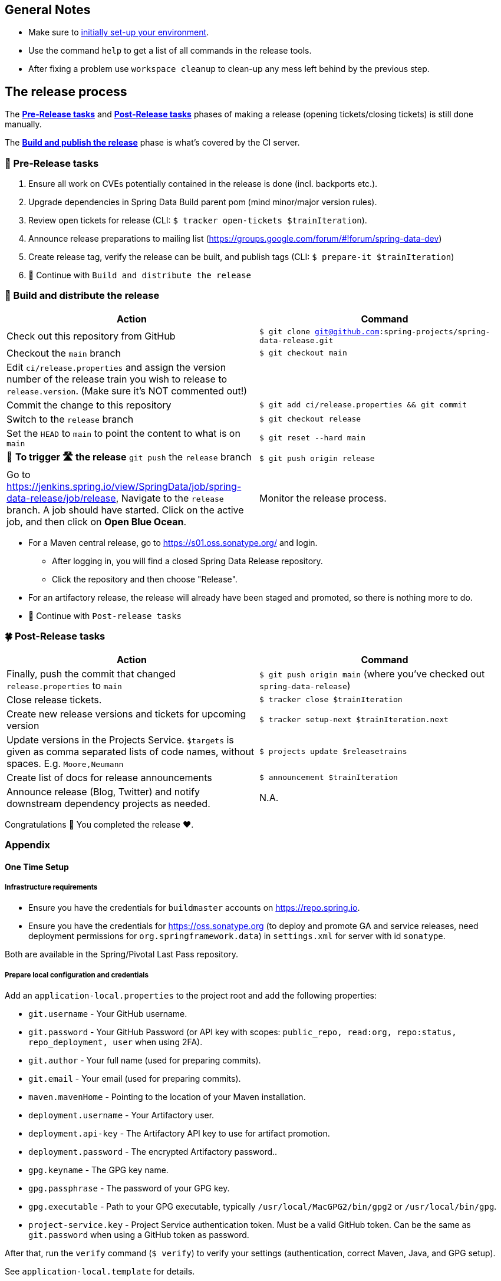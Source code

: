 == General Notes

* Make sure to <<setup,initially set-up your environment>>.
* Use the command `help` to get a list of all commands in the release tools.
* After fixing a problem use `workspace cleanup` to clean-up any mess left behind by the previous step.

== The release process

The <<pre-release,*Pre-Release tasks*>> and <<post-release,*Post-Release tasks*>> phases of making a release (opening tickets/closing tickets) is still done manually.

The <<build,*Build and publish the release*>> phase is what's covered by the CI server.

[[pre-release]]
=== 🍃 Pre-Release tasks

. Ensure all work on CVEs potentially contained in the release is done (incl. backports etc.).
. Upgrade dependencies in Spring Data Build parent pom (mind minor/major version rules).
. Review open tickets for release (CLI: `$ tracker open-tickets $trainIteration`).
. Announce release preparations to mailing list (https://groups.google.com/forum/#!forum/spring-data-dev)
. Create release tag, verify the release can be built, and publish tags (CLI: `$ prepare-it $trainIteration`)
. 🚥 Continue with `Build and distribute the release`

[[build]]
=== 🌿 Build and distribute the release

[%header,cols="1,1"]
|===
|Action
|Command

|Check out this repository from GitHub
|`$ git clone git@github.com:spring-projects/spring-data-release.git`

|Checkout the `main` branch
|`$ git checkout main`

|Edit `ci/release.properties` and assign the version number of the release train you wish to release to `release.version`. (Make sure it's NOT commented out!)
|

|Commit the change to this repository
|`$ git add ci/release.properties && git commit`

|Switch to the `release` branch
|`$ git checkout release`

|Set the `HEAD` to `main` to point the content to what is on `main`
|`$ git reset --hard main`

|🚨 *To trigger 🛣 the release* `git push` the `release` branch
|`$ git push origin release`

|Go to https://jenkins.spring.io/view/SpringData/job/spring-data-release/job/release, Navigate to the `release` branch.
A job should have started. Click on the active job, and then click on *Open Blue Ocean*.
| Monitor the release process.

|===

* For a Maven central release, go to https://s01.oss.sonatype.org/ and login.
** After logging in, you will find a closed Spring Data Release repository.
** Click the repository and then choose "Release".
* For an artifactory release, the release will already have been staged and promoted, so there is nothing more to do.
* 🚥 Continue with `Post-release tasks`

[[post-release]]
=== 🍀 Post-Release tasks

[%header,cols="1,1"]
|===
|Action
|Command

| Finally, push the commit that changed `release.properties` to `main`
| `$ git push origin main` (where you've checked out `spring-data-release`)

|Close release tickets.
|`$ tracker close $trainIteration`

|Create new release versions and tickets for upcoming version
|`$ tracker setup-next $trainIteration.next`

|Update versions in the Projects Service. `$targets` is given as comma separated lists of code names, without spaces. E.g. `Moore,Neumann`
|`$ projects update $releasetrains`

|Create list of docs for release announcements
|`$ announcement $trainIteration`

|Announce release (Blog, Twitter) and notify downstream dependency projects as needed.
|N.A.
|===

Congratulations 🥳 You completed the release ❤️.

=== Appendix

[[setup]]
==== One Time Setup

===== Infrastructure requirements

* Ensure you have the credentials for `buildmaster` accounts on https://repo.spring.io.
* Ensure you have the credentials for https://oss.sonatype.org (to deploy and promote GA and service releases, need deployment permissions for `org.springframework.data`) in `settings.xml` for server with id `sonatype`.

Both are available in the Spring/Pivotal Last Pass repository.

===== Prepare local configuration and credentials

Add an `application-local.properties` to the project root and add the following properties:

* `git.username` - Your GitHub username.
* `git.password` - Your GitHub Password (or API key with scopes: `public_repo, read:org, repo:status, repo_deployment, user` when using 2FA).
* `git.author` - Your full name (used for preparing commits).
* `git.email` - Your email (used for preparing commits).
* `maven.mavenHome` - Pointing to the location of your Maven installation.
* `deployment.username` - Your Artifactory user.
* `deployment.api-key` - The Artifactory API key to use for artifact promotion.
* `deployment.password` - The encrypted Artifactory password..
* `gpg.keyname` - The GPG key name.
* `gpg.passphrase` - The password of your GPG key.
* `gpg.executable` - Path to your GPG executable, typically `/usr/local/MacGPG2/bin/gpg2`
 or `/usr/local/bin/gpg`.
* `project-service.key` - Project Service authentication token. Must be a valid GitHub token. Can be the same
 as `git.password` when using a GitHub token as password.

After that, run the `verify` command (`$ verify`) to verify your settings (authentication,
correct Maven, Java, and GPG setup).

See `application-local.template` for details.

==== Detailed commands performed by `spring-data-release-cli`

|===
|Action |Command

|All release tickets are present |`$ tracker releasetickets $trainIteration`
|Self-assign release tickets |`$ tracker prepare $trainIteration`
2+| *Prepare the release*
| |`$ release prepare $trainIteration`
| |`$ release conclude $trainIteration`
2+| *Build the release*
|Build the artifacts from tag and push them to the appropriate maven repository |`$ release build $trainIteration`
|Distribute documentation and static resources from tag |`$ release distribute $trainIteration`
|Push the created commits to GitHub |`$ github push $trainIteration`
|Push new maintenance branches if the release version was a GA release (`X.Y.0` version) |`$ git push $trainIteration.next`
2+| *Post-release tasks*
|Close JIRA tickets and GitHub release tickets. |`$ tracker close $trainIteration`
|Create new release versions and tickets for upcoming version |`$ tracker setup-next $trainIteration.next`
|Update versions in Projects Service. `$targets` is given as comma separated lists of code names, without spaces. E.g. `Moore,Neumann` |`$ projects update $releasetrains`
|Create list of docs for release announcements |`$ announcement $trainIteration`
|===

==== Utilities

===== Java and Maven Versions used in the Container

Java and Maven versions are installed via https://sdkman.io/[SDKman] during the link:ci/Dockerfile[`Dockerfile`] build. See link:ci/java-tools.properties[`ci/java-tools.properties`] for further details.

===== GitHub Labels

`ProjectLabelConfiguration` contains a per-project configuration which labels should be present in a project. To apply that configuration (create or update), use:

----
$ github update labels $project
----

===== Dependency Upgrade

`ProjectDependencies` contains a per-project configuration of dependencies.

Workflow:

* Check for dependency upgrades `$ dependency check $trainIteration`

Reports upgradable dependencies for Build and Modules and
creates `dependency-upgrade-build.properties` file.
Edit `dependency-upgrade-build.properties` to specify the dependency version to upgrade.
Removing a line will omit that dependency upgrade.

* Apply dependency upgrade with `$ dependency upgrade $trainIteration`. Applies dependency
 upgrades currently only to Spring Data Build.
* Report store-specific dependencies to Spring Boot's current upgrade
 ticket (https://github.com/spring-projects/spring-boot/issues/24036[sample]) `$ dependency report $trainIteration`

===== CI Properties Distribution

To distribute `ci/pipeline.properties` across all modules use:

`$ infra distribute ci-properties $trainIteration`

===== Broken Link Report

Resolve external links in reference documentation and print their status.

`$ docs check-links $trainIteration`

|===
|Flag |Description

| --local
| read the documentation from disk (target module workspace directory)

| --project
| only check links of a specific project (eg. `redis`)

| --report
| only report errors of the given categories (ERROR,REDIRECT,OK). Default is ALL

|===

.Examples - Check links of release train/module
[source,console]
----
$ docs check-links Turing GA --report ERROR

$ docs check-links Turing SR1 --local true --project redis
----

Resolve external links of any web page (remote/local) and print their status.

`$ check-links $url`

|===
|Flag |Description

| --report
| only report errors of the given categories (ERROR,REDIRECT,OK). Default is ALL

|===

.Example - Check links on any url
[source,console]
----
$ check-links file:///usr/git/spring-data-mongodb/target/site/reference/html/index.html --report ERROR,REDIRECT
----
